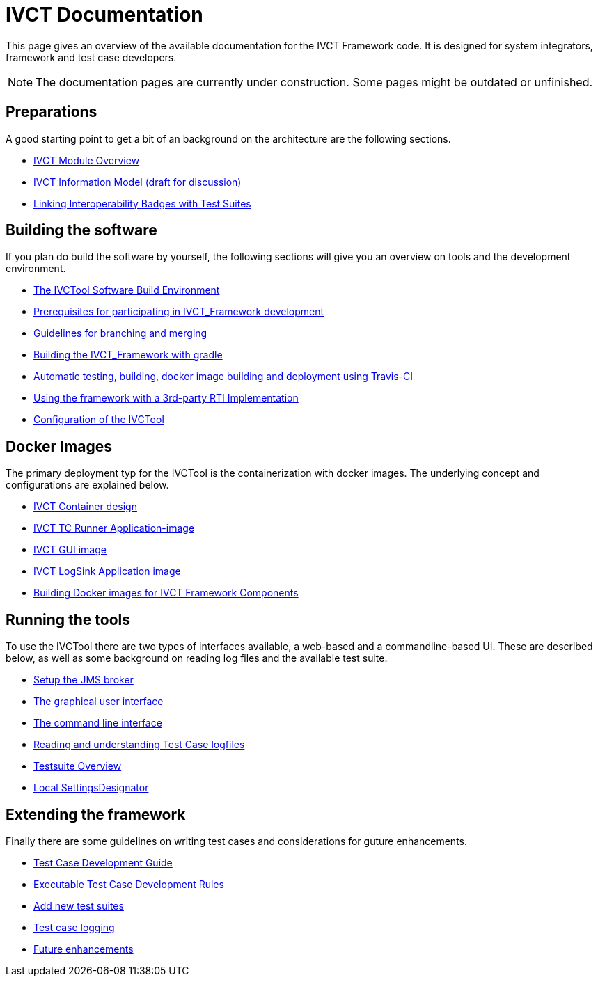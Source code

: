 = IVCT Documentation

This page gives an overview of the available documentation for the IVCT Framework code.
It is designed for system integrators, framework and test case developers.

NOTE: The documentation pages are currently under construction.
Some pages might be outdated or unfinished.


== Preparations

A good starting point to get a bit of an background on the architecture are the
following sections.

* <<1-1-IVCT-Module-Overview.adoc#,IVCT Module Overview>>
* <<1-2-model.adoc#,IVCT Information Model (draft for discussion)>>
* <<1-3-badge2testsuite.adoc#,Linking Interoperability Badges with Test Suites>>

== Building the software
If you plan do build the software by yourself, the following sections will give
you an overview on tools and the development environment.

* <<2-1-build-overview.adoc#,The IVCTool Software Build Environment>>
* <<2-2-prerequisites.adoc#,Prerequisites for participating in IVCT_Framework development>>
* <<2-3-Branching-and-Merging.adoc#,Guidelines for branching and merging>>
* <<2-4-gradleDoc.adoc#,Building the IVCT_Framework with gradle>>
* <<2-5-travis.adoc#,Automatic testing, building, docker image building and deployment using Travis-CI>>
* <<2-6-3rdpartyRti.adoc#,Using the framework with a 3rd-party RTI Implementation>>
* <<2-8-IVCT_Configuration.adoc#,Configuration of the IVCTool>>

== Docker Images
The primary deployment typ for the IVCTool is the containerization with docker images.
The underlying concept and configurations are explained below.

* <<3-1-IVCT-Container-Design.adoc#,IVCT Container design>>
* <<3-2-IVCT-TC-Runner-Application-image.adoc#,IVCT TC Runner Application-image>>
* <<3-3-IVCT-GUI-image.adoc#,IVCT GUI image>>
* <<3-4-IVCT-LogSink-Application-image.adoc#,IVCT LogSink Application image>>
* <<3-5-Building-Docker-images.adoc#,Building Docker images for IVCT Framework Components>>


== Running the tools
To use the IVCTool there are two types of interfaces available, a web-based and a
commandline-based UI. These are described below, as well as some background on
reading log files and the available test suite.

* <<4-1-Setup-the-JMS-broker.adoc#,Setup the JMS broker>>
* <<4-2-Graphical-User-Interface.adoc#,The graphical user interface>>
* <<4-3-commandlinetool#,The command line interface>>
* <<4-4-Reading-and-understanding-Test-Case-logfiles.adoc#,Reading and understanding Test Case logfiles>>
* <<4-5-testsuite-overview.adoc#,Testsuite Overview>>
* <<4-6-Local-Settings-Designator.adoc#,Local SettingsDesignator>>

== Extending the framework
Finally there are some guidelines on writing test cases and considerations for
guture enhancements.

* <<5-1-TcDevelGuide.adoc#,Test Case Development Guide>>
* <<5-2-Executable-Test-Case-Development-Rules.adoc#,Executable Test Case Development Rules>>
* <<5-3-Add-new-test-suites.adoc#,Add new test suites>>
* <<5-4-TClogging.adoc#,Test case logging>>

* <<6-1-futureenhancements.adoc#,Future enhancements>>
